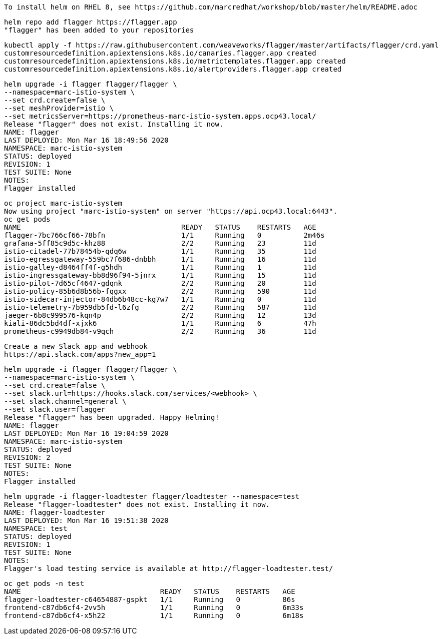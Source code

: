 
----
To install helm on RHEL 8, see https://github.com/marcredhat/workshop/blob/master/helm/README.adoc
----

----
helm repo add flagger https://flagger.app
"flagger" has been added to your repositories
----

----
kubectl apply -f https://raw.githubusercontent.com/weaveworks/flagger/master/artifacts/flagger/crd.yaml
customresourcedefinition.apiextensions.k8s.io/canaries.flagger.app created
customresourcedefinition.apiextensions.k8s.io/metrictemplates.flagger.app created
customresourcedefinition.apiextensions.k8s.io/alertproviders.flagger.app created
----


----
helm upgrade -i flagger flagger/flagger \
--namespace=marc-istio-system \
--set crd.create=false \
--set meshProvider=istio \
--set metricsServer=https://prometheus-marc-istio-system.apps.ocp43.local/
Release "flagger" does not exist. Installing it now.
NAME: flagger
LAST DEPLOYED: Mon Mar 16 18:49:56 2020
NAMESPACE: marc-istio-system
STATUS: deployed
REVISION: 1
TEST SUITE: None
NOTES:
Flagger installed
----

----
oc project marc-istio-system
Now using project "marc-istio-system" on server "https://api.ocp43.local:6443".
oc get pods
NAME                                      READY   STATUS    RESTARTS   AGE
flagger-7bc766cf66-78bfn                  1/1     Running   0          2m46s
grafana-5ff85c9d5c-khz88                  2/2     Running   23         11d
istio-citadel-77b78454b-qdq6w             1/1     Running   35         11d
istio-egressgateway-559bc7f686-dnbbh      1/1     Running   16         11d
istio-galley-d8464ff4f-g5hdh              1/1     Running   1          11d
istio-ingressgateway-bb8d96f94-5jnrx      1/1     Running   15         11d
istio-pilot-7d65cf4647-gdqnk              2/2     Running   20         11d
istio-policy-85b6d8b56b-fqgxx             2/2     Running   590        11d
istio-sidecar-injector-84db6b48cc-kg7w7   1/1     Running   0          11d
istio-telemetry-7b959db5fd-l6zfg          2/2     Running   587        11d
jaeger-6b8c999576-kqn4p                   2/2     Running   12         13d
kiali-86dc5bd4df-xjxk6                    1/1     Running   6          47h
prometheus-c9949db84-v9qch                2/2     Running   36         11d
----


----
Create a new Slack app and webhook
https://api.slack.com/apps?new_app=1
----

----
helm upgrade -i flagger flagger/flagger \
--namespace=marc-istio-system \
--set crd.create=false \
--set slack.url=https://hooks.slack.com/services/<webhook> \
--set slack.channel=general \
--set slack.user=flagger
Release "flagger" has been upgraded. Happy Helming!
NAME: flagger
LAST DEPLOYED: Mon Mar 16 19:04:59 2020
NAMESPACE: marc-istio-system
STATUS: deployed
REVISION: 2
TEST SUITE: None
NOTES:
Flagger installed
----


----
helm upgrade -i flagger-loadtester flagger/loadtester --namespace=test
Release "flagger-loadtester" does not exist. Installing it now.
NAME: flagger-loadtester
LAST DEPLOYED: Mon Mar 16 19:51:38 2020
NAMESPACE: test
STATUS: deployed
REVISION: 1
TEST SUITE: None
NOTES:
Flagger's load testing service is available at http://flagger-loadtester.test/
----


----
oc get pods -n test
NAME                                 READY   STATUS    RESTARTS   AGE
flagger-loadtester-c64654887-gspkt   1/1     Running   0          86s
frontend-c87db6cf4-2vv5h             1/1     Running   0          6m33s
frontend-c87db6cf4-x5h22             1/1     Running   0          6m18s
----
